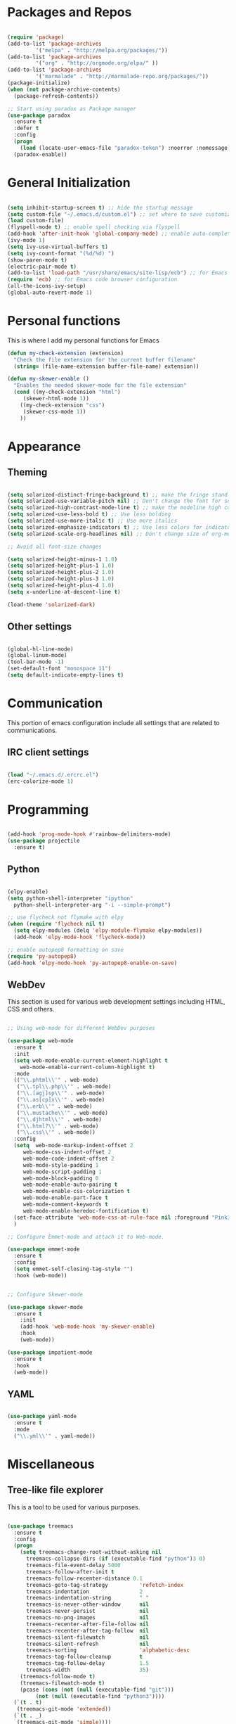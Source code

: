* Packages and Repos

#+begin_src emacs-lisp

  (require 'package)
  (add-to-list 'package-archives
	       '("melpa" . "http://melpa.org/packages/"))
  (add-to-list 'package-archives
	       '("org" . "http://orgmode.org/elpa/" ))
  (add-to-list 'package-archives 
	       '("marmalade" . "http://marmalade-repo.org/packages/"))
  (package-initialize)
  (when (not package-archive-contents)
    (package-refresh-contents))

  ;; Start using paradox as Package manager
  (use-package paradox
    :ensure t
    :defer t
    :config
    (progn
      (load (locate-user-emacs-file "paradox-token") :noerror :nomessage))
    (paradox-enable))

#+end_src

* General Initialization

#+begin_src emacs-lisp

  (setq inhibit-startup-screen t) ;; hide the startup message
  (setq custom-file "~/.emacs.d/custom.el") ;; set where to save customizations
  (load custom-file)
  (flyspell-mode t) ;; enable spell checking via flyspell
  (add-hook 'after-init-hook 'global-company-mode) ;; enable auto-completion globally via company-mode
  (ivy-mode 1)
  (setq ivy-use-virtual-buffers t)
  (setq ivy-count-format "(%d/%d) ")
  (show-paren-mode t)
  (electric-pair-mode t)
  (add-to-list 'load-path "/usr/share/emacs/site-lisp/ecb") ;; for Emacs code browser configuration
  (require 'ecb) ;; for Emacs code browser configuration
  (all-the-icons-ivy-setup)
  (global-auto-revert-mode 1)

#+end_src

* Personal functions

This is where I add my personal functions for Emacs

#+begin_src emacs-lisp
  (defun my-check-extension (extension) 
    "Check the file extension for the current buffer filename"
    (string= (file-name-extension buffer-file-name) extension))

  (defun my-skewer-enable ()
    "Enables the needed skewer-mode for the file extension"	
    (cond ((my-check-extension "html")
	   (skewer-html-mode 1))
	  ((my-check-extension "css")
	   (skewer-css-mode 1))
	  ))
#+end_src

* Appearance

** Theming

#+begin_src emacs-lisp

  (setq solarized-distinct-fringe-background t) ;; make the fringe stand out from the background
  (setq solarized-use-variable-pitch nil) ;; Don't change the font for some headings and titles
  (setq solarized-high-contrast-mode-line t) ;; make the modeline high contrast
  (setq solarized-use-less-bold t) ;; Use less bolding
  (setq solarized-use-more-italic t) ;; Use more italics
  (setq solarized-emphasize-indicators t) ;; Use less colors for indicators such as git:gutter, flycheck and similar
  (setq solarized-scale-org-headlines nil) ;; Don't change size of org-mode headlines (but keep other size-changes)

  ;; Avoid all font-size changes

  (setq solarized-height-minus-1 1.0) 
  (setq solarized-height-plus-1 1.0)
  (setq solarized-height-plus-2 1.0)
  (setq solarized-height-plus-3 1.0)
  (setq solarized-height-plus-4 1.0)
  (setq x-underline-at-descent-line t)

  (load-theme 'solarized-dark)

#+end_src

** Other settings  

#+begin_src emacs-lisp

  (global-hl-line-mode)
  (global-linum-mode)
  (tool-bar-mode -1)
  (set-default-font "monospace 11")
  (setq default-indicate-empty-lines t)

#+end_src

* Communication

This portion of emacs configuration include all settings that are related to communications.

** IRC client settings

#+begin_src emacs-lisp

  (load "~/.emacs.d/.ercrc.el")
  (erc-colorize-mode 1)

#+end_src

* Programming

#+begin_src emacs-lisp

  (add-hook 'prog-mode-hook #'rainbow-delimiters-mode)
  (use-package projectile
    :ensure t)

#+end_src

** Python

#+begin_src emacs-lisp

  (elpy-enable)
  (setq python-shell-interpreter "ipython"
	python-shell-interpreter-arg "-i --simple-prompt")

  ;; use flycheck not flymake with elpy
  (when (require 'flycheck nil t)
    (setq elpy-modules (delq 'elpy-module-flymake elpy-modules))
    (add-hook 'elpy-mode-hook 'flycheck-mode))

  ;; enable autopep8 formatting on save
  (require 'py-autopep8)
  (add-hook 'elpy-mode-hook 'py-autopep8-enable-on-save)

#+end_src

** WebDev
   This section is used for various web development settings including HTML, CSS and others.

#+begin_src emacs-lisp

  ;; Using web-mode for different WebDev purposes

  (use-package web-mode
    :ensure t
    :init
    (setq web-mode-enable-current-element-highlight t
	  web-mode-enable-current-column-highlight t)	
    :mode
    (("\\.phtml\\'" . web-mode)
     ("\\.tpl\\.php\\'" . web-mode)
     ("\\.[agj]sp\\'" . web-mode)
     ("\\.as[cp]x\\'" . web-mode)
     ("\\.erb\\'" . web-mode)
     ("\\.mustache\\'" . web-mode)
     ("\\.djhtml\\'" . web-mode)
     ("\\.html?\\'" . web-mode)
     ("\\.css\\'" . web-mode))
    :config
    (setq  web-mode-markup-indent-offset 2
	   web-mode-css-indent-offset 2
	   web-mode-code-indent-offset 2
	   web-mode-style-padding 1
	   web-mode-script-padding 1
	   web-mode-block-padding 0
	   web-mode-enable-auto-pairing t
	   web-mode-enable-css-colorization t
	   web-mode-enable-part-face t
	   web-mode-comment-keywords t
	   web-mode-enable-heredoc-fontification t)
    (set-face-attribute 'web-mode-css-at-rule-face nil :foreground "Pink3")
    )

  ;; Configure Emmet-mode and attach it to Web-mode.

  (use-package emmet-mode
    :ensure t
    :config
    (setq emmet-self-closing-tag-style "")
    :hook (web-mode))


  ;; Configure Skewer-mode

  (use-package skewer-mode
    :ensure t
      :init 
      (add-hook 'web-mode-hook 'my-skewer-enable)
      :hook
      (web-mode))

  (use-package impatient-mode
    :ensure t
    :hook
    (web-mode))

#+end_src

** YAML

#+begin_src emacs-lisp

  (use-package yaml-mode
    :ensure t
    :mode
    ("\\.yml\\'" . yaml-mode))

#+end_src

* Miscellaneous

** Tree-like file explorer
This is a tool to be used for various purposes.

#+begin_src emacs-lisp

  (use-package treemacs
    :ensure t
    :config
    (progn
      (setq treemacs-change-root-without-asking nil
	    treemacs-collapse-dirs (if (executable-find "python")3 0)
	    treemacs-file-event-delay 5000
	    treemacs-follow-after-init t
	    treemacs-follow-recenter-distance 0.1
	    treemacs-goto-tag-strategy          'refetch-index
	    treemacs-indentation                2
	    treemacs-indentation-string         " "
	    treemacs-is-never-other-window      nil
	    treemacs-never-persist              nil
	    treemacs-no-png-images              nil
	    treemacs-recenter-after-file-follow nil
	    treemacs-recenter-after-tag-follow  nil
	    treemacs-silent-filewatch           nil
	    treemacs-silent-refresh             nil
	    treemacs-sorting                    'alphabetic-desc
	    treemacs-tag-follow-cleanup         t
	    treemacs-tag-follow-delay           1.5
	    treemacs-width                      35)
      (treemacs-follow-mode t)
      (treemacs-filewatch-mode t)
      (pcase (cons (not (null (executable-find "git")))
		   (not (null (executable-find "python3"))))
	(`(t . t)
	 (treemacs-git-mode 'extended))
	(`(t . _)
	 (treemacs-git-mode 'simple))))
    :bind
    (:map global-map
	  ([f8] . treemacs-toggle)
	  ("M-0"        . treemacs-select-window)
	  ("C-c 1"      . treemacs-delete-other-windows)
	  ("M-m ft"     . treemacs-toggle)
	  ("M-m fT"     . treemacs)
	  ("M-m fB"     . treemacs-bookmark)
	  ("M-m f C-t"  . treemacs-find-file)
	  ("M-m f M-t"  . treemacs-find-tag))
    )

  (use-package treemacs-projectile
    :defer t
    :ensure t
    :config
    (setq (treemacs-header-function #'treemacs-projectile-create-header))
    :bind
    (:map global-map
	  ("M-m fP" . treemacs-projectile)
	  ("M-m fp" . treemacs-projectile-toggle)))

#+end_src

#+begin_src emacs-lisp

  (fset 'yes-or-no-p 'y-or-n-p)

#+end_src
